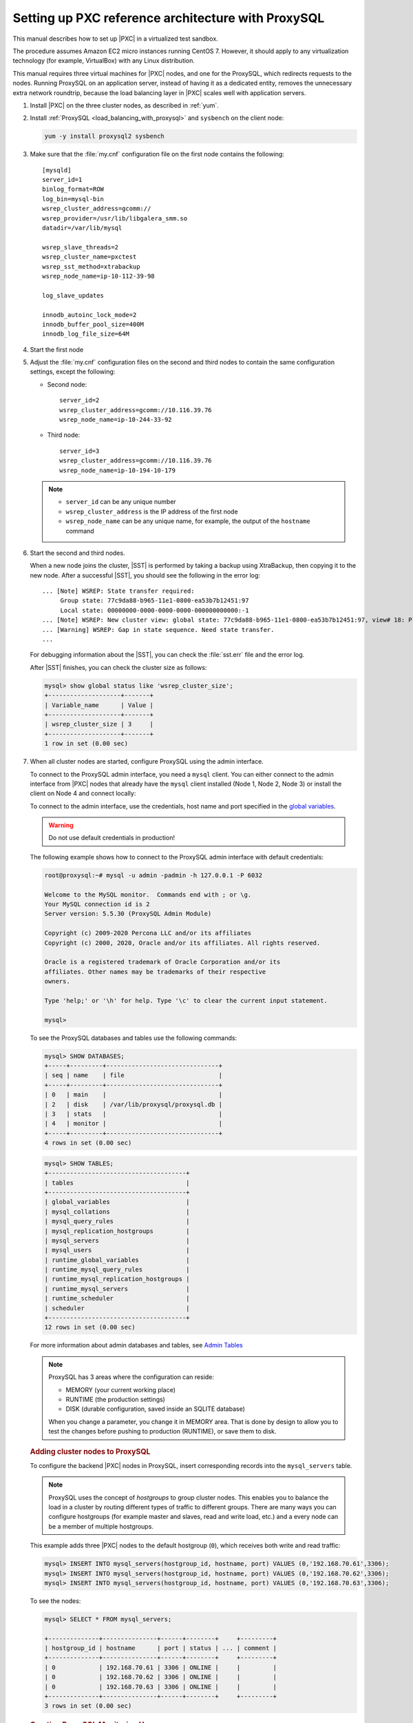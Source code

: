 .. _sandbox:

================================================================================
Setting up PXC reference architecture with ProxySQL
================================================================================

This manual describes how to set up |PXC| in a virtualized test sandbox.

The procedure assumes Amazon EC2 micro instances running CentOS 7.
However, it should apply to any virtualization technology
(for example, VirtualBox) with any Linux distribution.

This manual requires three virtual machines for |PXC| nodes,
and one for the ProxySQL, which redirects requests to the nodes.
Running ProxySQL on an application server,
instead of having it as a dedicated entity,
removes the unnecessary extra network roundtrip,
because the load balancing layer in |PXC| scales well
with application servers.

1. Install |PXC| on the three cluster nodes, as described in :ref:`yum`.

#. Install :ref:`ProxySQL <load_balancing_with_proxysql>` and ``sysbench`` on the client node:

   .. code-block:: bash

      yum -y install proxysql2 sysbench

#. Make sure that the :file:`my.cnf` configuration file on the first node
   contains the following::

      [mysqld]
      server_id=1
      binlog_format=ROW
      log_bin=mysql-bin
      wsrep_cluster_address=gcomm://
      wsrep_provider=/usr/lib/libgalera_smm.so
      datadir=/var/lib/mysql

      wsrep_slave_threads=2
      wsrep_cluster_name=pxctest
      wsrep_sst_method=xtrabackup
      wsrep_node_name=ip-10-112-39-98

      log_slave_updates

      innodb_autoinc_lock_mode=2
      innodb_buffer_pool_size=400M
      innodb_log_file_size=64M

#. Start the first node

#. Adjust the :file:`my.cnf` configuration files
   on the second and third nodes to contain the same configuration settings,
   except the following:

   * Second node::

        server_id=2
        wsrep_cluster_address=gcomm://10.116.39.76
        wsrep_node_name=ip-10-244-33-92

   * Third node::

        server_id=3
        wsrep_cluster_address=gcomm://10.116.39.76
        wsrep_node_name=ip-10-194-10-179

   .. note::

      * ``server_id`` can be any unique number
      * ``wsrep_cluster_address`` is the IP address of the first node
      * ``wsrep_node_name`` can be any unique name, for example,
        the output of the ``hostname`` command

#. Start the second and third nodes.

   When a new node joins the cluster,
   |SST| is performed by taking a backup using XtraBackup,
   then copying it to the new node.
   After a successful |SST|, you should see the following in the error log::

      ... [Note] WSREP: State transfer required:
           Group state: 77c9da88-b965-11e1-0800-ea53b7b12451:97
           Local state: 00000000-0000-0000-0000-000000000000:-1
      ... [Note] WSREP: New cluster view: global state: 77c9da88-b965-11e1-0800-ea53b7b12451:97, view# 18: Primary, number of nodes: 3, my index: 0, protocol version 2
      ... [Warning] WSREP: Gap in state sequence. Need state transfer.
      ...
      
   For debugging information about the |SST|,
   you can check the :file:`sst.err` file and the error log.

   After |SST| finishes, you can check the cluster size as follows:

   .. code-block:: mysql

      mysql> show global status like 'wsrep_cluster_size';
      +--------------------+-------+
      | Variable_name      | Value |
      +--------------------+-------+
      | wsrep_cluster_size | 3     |
      +--------------------+-------+
      1 row in set (0.00 sec)

#. When all cluster nodes are started, configure ProxySQL using the admin interface.

   To connect to the ProxySQL admin interface, you need a ``mysql`` client.
   You can either connect to the admin interface from |PXC| nodes
   that already have the ``mysql`` client installed (Node 1, Node 2, Node 3)
   or install the client on Node 4 and connect locally:

   To connect to the admin interface, use the credentials, host name and port
   specified in the `global variables
   <https://github.com/sysown/proxysql/blob/master/doc/global_variables.md>`_.

   .. warning::

      Do not use default credentials in production!

   The following example shows how to connect to the ProxySQL admin interface
   with default credentials:

   .. code-block:: bash

      root@proxysql:~# mysql -u admin -padmin -h 127.0.0.1 -P 6032

      Welcome to the MySQL monitor.  Commands end with ; or \g.
      Your MySQL connection id is 2
      Server version: 5.5.30 (ProxySQL Admin Module)

      Copyright (c) 2009-2020 Percona LLC and/or its affiliates
      Copyright (c) 2000, 2020, Oracle and/or its affiliates. All rights reserved.

      Oracle is a registered trademark of Oracle Corporation and/or its
      affiliates. Other names may be trademarks of their respective
      owners.

      Type 'help;' or '\h' for help. Type '\c' to clear the current input statement.

      mysql>

   To see the ProxySQL databases and tables use the following commands:

   .. code-block:: text

      mysql> SHOW DATABASES;
      +-----+---------+-------------------------------+
      | seq | name    | file                          |
      +-----+---------+-------------------------------+
      | 0   | main    |                               |
      | 2   | disk    | /var/lib/proxysql/proxysql.db |
      | 3   | stats   |                               |
      | 4   | monitor |                               |
      +-----+---------+-------------------------------+
      4 rows in set (0.00 sec)

   .. code-block:: text

      mysql> SHOW TABLES;
      +--------------------------------------+
      | tables                               |
      +--------------------------------------+
      | global_variables                     |
      | mysql_collations                     |
      | mysql_query_rules                    |
      | mysql_replication_hostgroups         |
      | mysql_servers                        |
      | mysql_users                          |
      | runtime_global_variables             |
      | runtime_mysql_query_rules            |
      | runtime_mysql_replication_hostgroups |
      | runtime_mysql_servers                |
      | runtime_scheduler                    |
      | scheduler                            |
      +--------------------------------------+
      12 rows in set (0.00 sec)

   For more information about admin databases and tables,
   see `Admin Tables
   <https://github.com/sysown/proxysql/blob/master/doc/admin_tables.md>`_

   .. note::

      ProxySQL has 3 areas where the configuration can reside:

      * MEMORY (your current working place)
      * RUNTIME (the production settings)
      * DISK (durable configuration, saved inside an SQLITE database)

      When you change a parameter, you change it in MEMORY area.
      That is done by design to allow you to test the changes
      before pushing to production (RUNTIME), or save them to disk.

   .. rubric:: Adding cluster nodes to ProxySQL

   To configure the backend |PXC| nodes in ProxySQL, insert corresponding
   records into the ``mysql_servers`` table.

   .. note::

      ProxySQL uses the concept of *hostgroups* to group cluster nodes.
      This enables you to balance the load in a cluster by
      routing different types of traffic to different groups.
      There are many ways you can configure hostgroups
      (for example master and slaves, read and write load, etc.)
      and a every node can be a member of multiple hostgroups.

   This example adds three |PXC| nodes to the default hostgroup (``0``),
   which receives both write and read traffic:

   .. code-block:: text

      mysql> INSERT INTO mysql_servers(hostgroup_id, hostname, port) VALUES (0,'192.168.70.61',3306);
      mysql> INSERT INTO mysql_servers(hostgroup_id, hostname, port) VALUES (0,'192.168.70.62',3306);
      mysql> INSERT INTO mysql_servers(hostgroup_id, hostname, port) VALUES (0,'192.168.70.63',3306);

   To see the nodes:

   .. code-block:: text

      mysql> SELECT * FROM mysql_servers;

      +--------------+---------------+------+--------+     +---------+
      | hostgroup_id | hostname      | port | status | ... | comment |
      +--------------+---------------+------+--------+     +---------+
      | 0            | 192.168.70.61 | 3306 | ONLINE |     |         | 
      | 0            | 192.168.70.62 | 3306 | ONLINE |     |         | 
      | 0            | 192.168.70.63 | 3306 | ONLINE |     |         | 
      +--------------+---------------+------+--------+     +---------+
      3 rows in set (0.00 sec)

 .. rubric:: Creating ProxySQL Monitoring User

 To enable monitoring of |PXC| nodes in ProxySQL, create a user with ``USAGE``
 privilege on any node in the cluster and configure the user in ProxySQL.

 The following example shows how to add a monitoring user on Node 2:

 .. code-block:: text

    mysql> CREATE USER 'proxysql'@'%' IDENTIFIED BY 'ProxySQLPa55';
    mysql> GRANT USAGE ON *.* TO 'proxysql'@'%';

 The following example shows how to configure this user on the ProxySQL node:

 .. code-block:: text

    mysql> UPDATE global_variables SET variable_value='proxysql'
         WHERE variable_name='mysql-monitor_username';
    mysql> UPDATE global_variables SET variable_value='ProxySQLPa55'
         WHERE variable_name='mysql-monitor_password';

  To load this configuration at runtime, issue a ``LOAD`` command.  To save
  these changes to disk (ensuring that they persist after ProxySQL shuts down),
  issue a ``SAVE`` command.

  .. code-block:: text

     mysql> LOAD MYSQL VARIABLES TO RUNTIME;
     mysql> SAVE MYSQL VARIABLES TO DISK;

  To ensure that monitoring is enabled, check the monitoring logs:

  .. code-block:: text

     mysql> SELECT * FROM monitor.mysql_server_connect_log ORDER BY time_start_us DESC LIMIT 6;
     +---------------+------+------------------+----------------------+---------------+
     | hostname      | port | time_start_us    | connect_success_time | connect_error |
     +---------------+------+------------------+----------------------+---------------+
     | 192.168.70.61 | 3306 | 1469635762434625 | 1695                 | NULL          |
     | 192.168.70.62 | 3306 | 1469635762434625 | 1779                 | NULL          |
     | 192.168.70.63 | 3306 | 1469635762434625 | 1627                 | NULL          |
     | 192.168.70.61 | 3306 | 1469635642434517 | 1557                 | NULL          |
     | 192.168.70.62 | 3306 | 1469635642434517 | 2737                 | NULL          |
     | 192.168.70.63 | 3306 | 1469635642434517 | 1447                 | NULL          |
     +---------------+------+------------------+----------------------+---------------+
     6 rows in set (0.00 sec)

  .. code-block:: text

     mysql> SELECT * FROM monitor.mysql_server_ping_log ORDER BY time_start_us DESC LIMIT 6;
     +---------------+------+------------------+-------------------+------------+
     | hostname      | port | time_start_us    | ping_success_time | ping_error |
     +---------------+------+------------------+-------------------+------------+
     | 192.168.70.61 | 3306 | 1469635762416190 | 948               | NULL       |
     | 192.168.70.62 | 3306 | 1469635762416190 | 803               | NULL       |
     | 192.168.70.63 | 3306 | 1469635762416190 | 711               | NULL       |
     | 192.168.70.61 | 3306 | 1469635702416062 | 783               | NULL       |
     | 192.168.70.62 | 3306 | 1469635702416062 | 631               | NULL       |
     | 192.168.70.63 | 3306 | 1469635702416062 | 542               | NULL       |
     +---------------+------+------------------+-------------------+------------+
     6 rows in set (0.00 sec)

  The previous examples show that ProxySQL is able to connect and ping the nodes
  you added.

  To enable monitoring of these nodes, load them at runtime:

  .. code-block:: text

     mysql> LOAD MYSQL SERVERS TO RUNTIME;

  .. _proxysql-client-user:

  .. rubric:: Creating ProxySQL Client User

  ProxySQL must have users that can access backend nodes
  to manage connections.

  To add a user, insert credentials into ``mysql_users`` table:

  .. code-block:: text

     mysql> INSERT INTO mysql_users (username,password) VALUES ('sbuser','sbpass');
     Query OK, 1 row affected (0.00 sec)

  .. note::

     ProxySQL currently doesn't encrypt passwords.

  Load the user into runtime space and save these changes to disk
  (ensuring that they persist after ProxySQL shuts down):

  .. code-block:: text

     mysql> LOAD MYSQL USERS TO RUNTIME;
     mysql> SAVE MYSQL USERS TO DISK;

  To confirm that the user has been set up correctly, you can try to log in:

  .. code-block:: bash

     root@proxysql:~# mysql -u sbuser -psbpass -h 127.0.0.1 -P 6033

     Welcome to the MySQL monitor.  Commands end with ; or \g.
     Your MySQL connection id is 1491
     Server version: 5.5.30 (ProxySQL)

     Copyright (c) 2009-2020 Percona LLC and/or its affiliates
     Copyright (c) 2000, 2020, Oracle and/or its affiliates. All rights reserved.

     Oracle is a registered trademark of Oracle Corporation and/or its
     affiliates. Other names may be trademarks of their respective
     owners.

     Type 'help;' or '\h' for help. Type '\c' to clear the current input statement.

  To provide read/write access to the cluster for ProxySQL,
  add this user on one of the |PXC| nodes:

  .. code-block:: text

     mysql> CREATE USER 'sbuser'@'192.168.70.64' IDENTIFIED BY 'sbpass';
     Query OK, 0 rows affected (0.01 sec)

     mysql> GRANT ALL ON *.* TO 'sbuser'@'192.168.70.64';
     Query OK, 0 rows affected (0.00 sec)

Testing the cluster with sysbench
=================================

After you set up |PXC| in a sand box, you can test it using
`sysbench <https://launchpad.net/sysbench/>`_.
This example shows how to do it with ``sysbench`` from the EPEL repository.

1. Create a database and a user for ``sysbench``:

   .. code-block:: mysql

      mysql> create database sbtest;
      Query OK, 1 row affected (0.01 sec)

      mysql> grant all on sbtest.* to 'sbtest'@'%' identified by 'sbpass';
      Query OK, 0 rows affected (0.00 sec)

      mysql> flush privileges;
      Query OK, 0 rows affected (0.00 sec)

#. Populate the table with data for the benchmark:

   .. code-block:: bash

      sysbench --test=oltp --db-driver=mysql --mysql-engine-trx=yes \
      --mysql-table-engine=innodb --mysql-host=127.0.0.1 --mysql-port=3307 \
      --mysql-user=sbtest --mysql-password=sbpass --oltp-table-size=10000 prepare

3. Run the benchmark on port 3307:

   .. code-block:: bash

      sysbench --test=oltp --db-driver=mysql --mysql-engine-trx=yes \
      --mysql-table-engine=innodb --mysql-host=127.0.0.1 --mysql-port=3307 \
      --mysql-user=sbtest --mysql-password=sbpass --oltp-table-size=10000 \
      --num-threads=8 run

   You should see the following in HAProxy statistics for ``pxc-back``:

   .. image:: ../_static/pxc_haproxy_lb_leastconn.png

   Note the ``Cur`` column under ``Session``:

   * ``c1`` has 2 threads connected
   * ``c2`` and ``c3`` have 3 threads connected

4. Run the same benchmark on port 3306:

   .. code-block:: bash

      sysbench --test=oltp --db-driver=mysql --mysql-engine-trx=yes \
      --mysql-table-engine=innodb --mysql-host=127.0.0.1 --mysql-port=3306 \
      --mysql-user=sbtest --mysql-password=sbpass --oltp-table-size=10000 \
      --num-threads=8 run

   You should see the following in HAProxy statistics for ``pxc-onenode-back``:

   .. image:: ../_static/pxc_haproxy_lb_active_backup.png

   All 8 threads are connected to the ``c1`` server.
   ``c2`` and ``c3`` are acting as backup nodes.

If you are using |HAProxy| for |MySQL| you can break the privilege system’s
host part, because |MySQL| will think that the connections are always coming
from the load balancer. You can work this around using T-Proxy patches and some
`iptables` magic for the backwards connections. However in the setup described
in this how-to this is not an issue, since each application server has it's own
|HAProxy| instance, each application server connects to 127.0.0.1, so MySQL
will see that connections are coming from the application servers. Just like in
the normal case.
